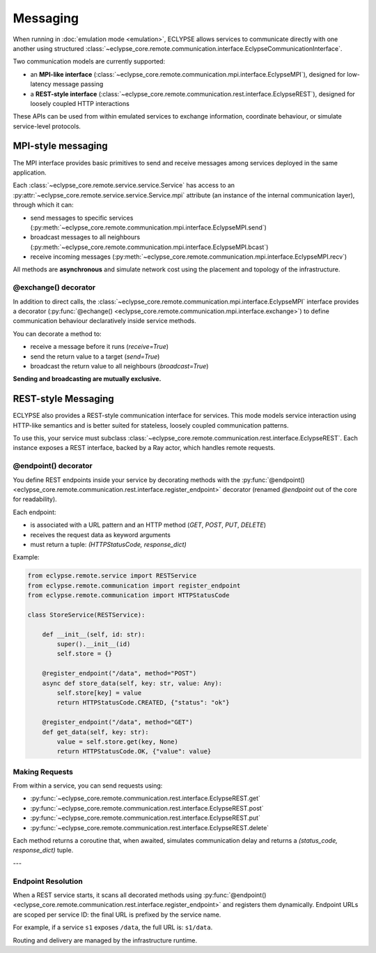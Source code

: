 Messaging
=========

When running in :doc:`emulation mode <emulation>`, ECLYPSE allows services to communicate directly with one another using structured :class:`~eclypse_core.remote.communication.interface.EclypseCommunicationInterface`.

Two communication models are currently supported:

- an **MPI-like interface** (:class:`~eclypse_core.remote.communication.mpi.interface.EclypseMPI`), designed for low-latency message passing
- a **REST-style interface** (:class:`~eclypse_core.remote.communication.rest.interface.EclypseREST`), designed for loosely coupled HTTP interactions

These APIs can be used from within emulated services to exchange information, coordinate behaviour, or simulate service-level protocols.


MPI-style messaging
-------------------

The MPI interface provides basic primitives to send and receive messages among services deployed in the same application.

Each :class:`~eclypse_core.remote.service.service.Service` has access to an :py:attr:`~eclypse_core.remote.service.service.Service.mpi` attribute (an instance of the internal communication layer), through which it can:

- send messages to specific services (:py:meth:`~eclypse_core.remote.communication.mpi.interface.EclypseMPI.send`)
- broadcast messages to all neighbours (:py:meth:`~eclypse_core.remote.communication.mpi.interface.EclypseMPI.bcast`)
- receive incoming messages (:py:meth:`~eclypse_core.remote.communication.mpi.interface.EclypseMPI.recv`)

All methods are **asynchronous** and simulate network cost using the placement and topology of the infrastructure.

.. code-block:: python
   :caption: **Example:** Use MPI interface

   """ ... inside the step() method of service-A """

   # Send to one neighbour
   await self.mpi.send("service-B", {"msg": "ping"})

   # Broadcast to all neighbours
   await self.mpi.bcast({"msg": "update"})

   # Receive next message
   message = await self.mpi.recv()

@exchange() decorator
~~~~~~~~~~~~~~~~~~~~~

In addition to direct calls, the :class:`~eclypse_core.remote.communication.mpi.interface.EclypseMPI` interface provides a decorator (:py:func:`@echange() <eclypse_core.remote.communication.mpi.interface.exchange>`) to define communication behaviour declaratively inside service methods.

You can decorate a method to:

- receive a message before it runs (`receive=True`)
- send the return value to a target (`send=True`)
- broadcast the return value to all neighbours (`broadcast=True`)

**Sending and broadcasting are mutually exclusive.**

.. code-block:: python
   :caption: **Example:** Using the :py:func:`~eclypse_core.remote.communication.mpi.interface.exchange` decorator

   from eclypse.remote.service import Service
   from eclypse.remote.communication.mpi import exchange

   class EchoService(Service):

       @exchange(receive=True, send=True)
       async def step(self, sender_id, message):
           reply = {"msg": f"Echo: {message['msg']}"}
           return sender_id, reply

REST-style Messaging
--------------------

ECLYPSE also provides a REST-style communication interface for services. This mode models service interaction using HTTP-like semantics and is better suited for stateless, loosely coupled communication patterns.

To use this, your service must subclass :class:`~eclypse_core.remote.communication.rest.interface.EclypseREST`. Each instance exposes a REST interface, backed by a Ray actor, which handles remote requests.

@endpoint() decorator
~~~~~~~~~~~~~~~~~~~~~

You define REST endpoints inside your service by decorating methods with the :py:func:`@endpoint() <eclypse_core.remote.communication.rest.interface.register_endpoint>` decorator (renamed *@endpoint* out of the core for readability).

Each endpoint:

- is associated with a URL pattern and an HTTP method (`GET`, `POST`, `PUT`, `DELETE`)
- receives the request data as keyword arguments
- must return a tuple: `(HTTPStatusCode, response_dict)`

Example:

.. code-block:: python

   from eclypse.remote.service import RESTService
   from eclypse.remote.communication import register_endpoint
   from eclypse.remote.communication import HTTPStatusCode

   class StoreService(RESTService):

       def __init__(self, id: str):
           super().__init__(id)
           self.store = {}

       @register_endpoint("/data", method="POST")
       async def store_data(self, key: str, value: Any):
           self.store[key] = value
           return HTTPStatusCode.CREATED, {"status": "ok"}

       @register_endpoint("/data", method="GET")
       def get_data(self, key: str):
           value = self.store.get(key, None)
           return HTTPStatusCode.OK, {"value": value}

Making Requests
~~~~~~~~~~~~~~~

From within a service, you can send requests using:

- :py:func:`~eclypse_core.remote.communication.rest.interface.EclypseREST.get`
- :py:func:`~eclypse_core.remote.communication.rest.interface.EclypseREST.post`
- :py:func:`~eclypse_core.remote.communication.rest.interface.EclypseREST.put`
- :py:func:`~eclypse_core.remote.communication.rest.interface.EclypseREST.delete`

.. code-block:: python
   :caption: **Example:** Make a POST request to another service

   """ ... inside the step() method of service-A """

   await self.rest.post("store/data", key="item1", value=42)

Each method returns a coroutine that, when awaited, simulates communication delay and returns a `(status_code, response_dict)` tuple.

---

Endpoint Resolution
~~~~~~~~~~~~~~~~~~~

When a REST service starts, it scans all decorated methods using :py:func:`@endpoint() <eclypse_core.remote.communication.rest.interface.register_endpoint>` and registers them dynamically. Endpoint URLs are scoped per service ID: the final URL is prefixed by the service name.

For example, if a service ``s1`` exposes ``/data``, the full URL is: ``s1/data``.

Routing and delivery are managed by the infrastructure runtime.
